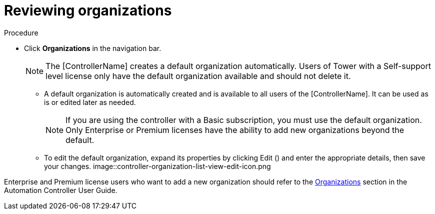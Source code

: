 [id="controller-review-organizations"]

= Reviewing organizations

.Procedure

* Click *Organizations* in the navigation bar.
+
[NOTE]
====
The [ControllerName] creates a default organization automatically. 
Users of Tower with a Self-support level license only have the default organization available and should not delete it.
====
+
** A default organization is automatically created and is available to all users of the [ControllerName]. 
It can be used as is or edited later as needed.
+
[NOTE]
====
If you are using the controller with a Basic subscription, you must use the default organization. 
Only Enterprise or Premium licenses have the ability to add new organizations beyond the default.
====
+
** To edit the default organization, expand its properties by clicking Edit () and enter the appropriate details, then save your changes.
image::controller-organization-list-view-edit-icon.png

Enterprise and Premium license users who want to add a new organization should refer to the link:https://docs.ansible.com/automation-controller/4.4/html/userguide/organizations.html#ug-organizations[Organizations] section in the Automation Controller User Guide.

